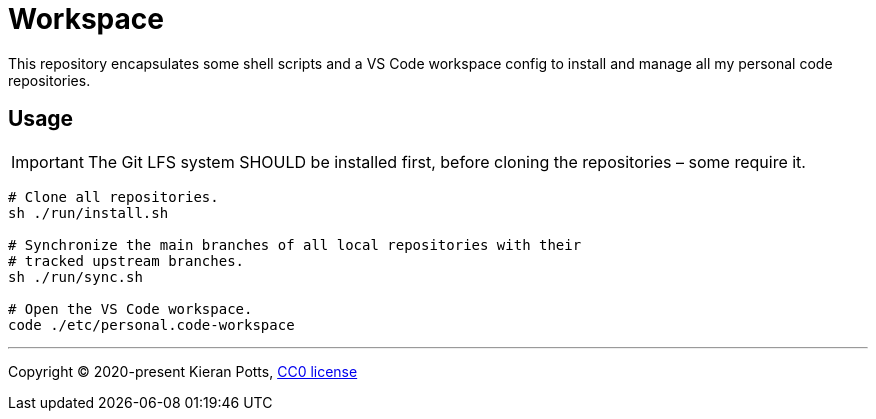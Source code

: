 = Workspace

This repository encapsulates some shell scripts and a VS Code workspace
config to install and manage all my personal code repositories.

== Usage

IMPORTANT: The Git LFS system SHOULD be installed first, before cloning the
repositories – some require it.

[source,sh]
----
# Clone all repositories.
sh ./run/install.sh

# Synchronize the main branches of all local repositories with their
# tracked upstream branches.
sh ./run/sync.sh

# Open the VS Code workspace.
code ./etc/personal.code-workspace
----

''''

Copyright © 2020-present Kieran Potts, link:./LICENSE.txt[CC0 license]

